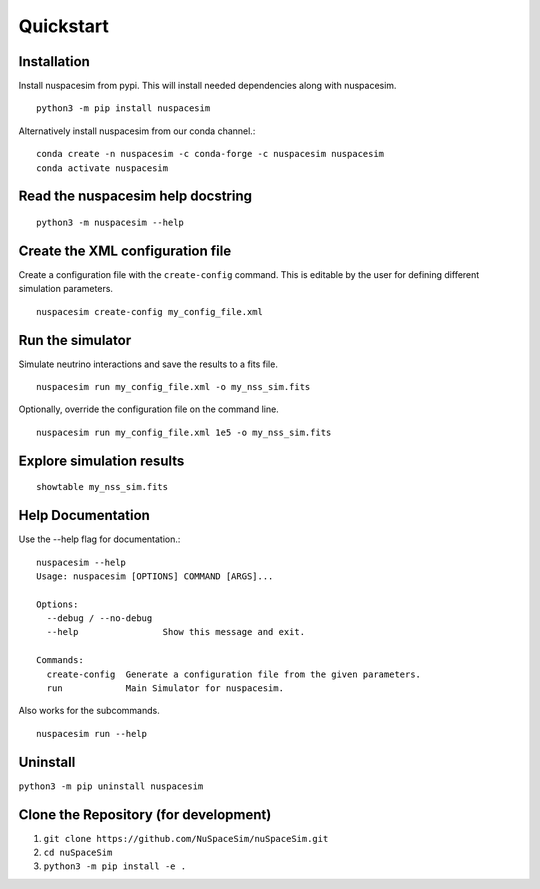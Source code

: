 .. _quickstart_ref:

==========
Quickstart
==========

------------
Installation
------------

Install nuspacesim from pypi. This will install needed dependencies along with
nuspacesim.  ::

  python3 -m pip install nuspacesim

Alternatively install nuspacesim from our conda channel.::

  conda create -n nuspacesim -c conda-forge -c nuspacesim nuspacesim
  conda activate nuspacesim


----------------------------------
Read the nuspacesim help docstring
----------------------------------
::

  python3 -m nuspacesim --help

----------------------------------
Create the XML configuration file
----------------------------------

Create a configuration file with the ``create-config`` command. This is editable by the
user for defining different simulation parameters.  ::

  nuspacesim create-config my_config_file.xml

-----------------
Run the simulator
-----------------

Simulate neutrino interactions and save the results to a fits file.  ::

  nuspacesim run my_config_file.xml -o my_nss_sim.fits

Optionally, override the configuration file on the command line.  ::

  nuspacesim run my_config_file.xml 1e5 -o my_nss_sim.fits


.. image:: _static/run.svg
   :alt: NuSpaceSim Run example


--------------------------
Explore simulation results
--------------------------

::

  showtable my_nss_sim.fits

------------------
Help Documentation
------------------

Use the --help flag for documentation.::


  nuspacesim --help
  Usage: nuspacesim [OPTIONS] COMMAND [ARGS]...

  Options:
    --debug / --no-debug
    --help                Show this message and exit.

  Commands:
    create-config  Generate a configuration file from the given parameters.
    run            Main Simulator for nuspacesim.


Also works for the subcommands.

::

  nuspacesim run --help

---------
Uninstall
---------

``python3 -m pip uninstall nuspacesim``

--------------------------------------
Clone the Repository (for development)
--------------------------------------

1. ``git clone https://github.com/NuSpaceSim/nuSpaceSim.git``
2. ``cd nuSpaceSim``
3. ``python3 -m pip install -e .``
